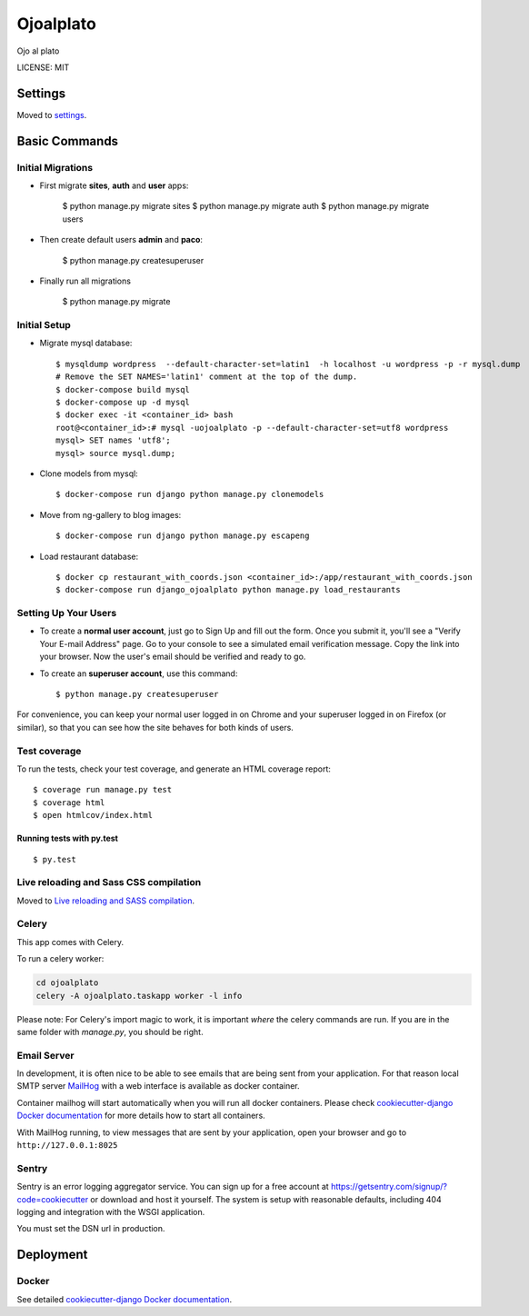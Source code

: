 Ojoalplato
==============================

Ojo al plato

.. image:: https://img.shields.io/badge/built%20with-Cookiecutter%20Django-ff69b4.svg
     :target: https://github.com/pydanny/cookiecutter-django/
     :alt: Built with Cookiecutter Django


LICENSE: MIT


Settings
------------

Moved to settings_.

.. _settings: http://cookiecutter-django.readthedocs.io/en/latest/settings.html

Basic Commands
--------------

Initial Migrations
^^^^^^^^^^^^^^^^^^

* First migrate **sites**, **auth** and **user** apps:

    $ python manage.py migrate sites
    $ python manage.py migrate auth
    $ python manage.py migrate users

* Then create default users **admin** and **paco**:

    $ python manage.py createsuperuser

* Finally run all migrations

    $ python manage.py migrate

Initial Setup
^^^^^^^^^^^^^

* Migrate mysql database::

    $ mysqldump wordpress  --default-character-set=latin1  -h localhost -u wordpress -p -r mysql.dump
    # Remove the SET NAMES='latin1' comment at the top of the dump.
    $ docker-compose build mysql
    $ docker-compose up -d mysql
    $ docker exec -it <container_id> bash
    root@<container_id>:# mysql -uojoalplato -p --default-character-set=utf8 wordpress
    mysql> SET names 'utf8';
    mysql> source mysql.dump;

* Clone models from mysql::

    $ docker-compose run django python manage.py clonemodels

* Move from ng-gallery to blog images::

    $ docker-compose run django python manage.py escapeng

* Load restaurant database::

    $ docker cp restaurant_with_coords.json <container_id>:/app/restaurant_with_coords.json
    $ docker-compose run django_ojoalplato python manage.py load_restaurants


Setting Up Your Users
^^^^^^^^^^^^^^^^^^^^^

* To create a **normal user account**, just go to Sign Up and fill out the form. Once you submit it, you'll see a "Verify Your E-mail Address" page. Go to your console to see a simulated email verification message. Copy the link into your browser. Now the user's email should be verified and ready to go.

* To create an **superuser account**, use this command::

    $ python manage.py createsuperuser

For convenience, you can keep your normal user logged in on Chrome and your superuser logged in on Firefox (or similar), so that you can see how the site behaves for both kinds of users.

Test coverage
^^^^^^^^^^^^^

To run the tests, check your test coverage, and generate an HTML coverage report::

    $ coverage run manage.py test
    $ coverage html
    $ open htmlcov/index.html

Running tests with py.test
~~~~~~~~~~~~~~~~~~~~~~~~~~~

::

  $ py.test


Live reloading and Sass CSS compilation
^^^^^^^^^^^^^^^^^^^^^^^^^^^^^^^^^^^^^^^

Moved to `Live reloading and SASS compilation`_.

.. _`Live reloading and SASS compilation`: http://cookiecutter-django.readthedocs.io/en/latest/live-reloading-and-sass-compilation.html




Celery
^^^^^^

This app comes with Celery.

To run a celery worker:

.. code-block:: bash

    cd ojoalplato
    celery -A ojoalplato.taskapp worker -l info

Please note: For Celery's import magic to work, it is important *where* the celery commands are run. If you are in the same folder with *manage.py*, you should be right.





Email Server
^^^^^^^^^^^^

In development, it is often nice to be able to see emails that are being sent from your application. For that reason local SMTP server `MailHog`_ with a web interface is available as docker container.

.. _mailhog: https://github.com/mailhog/MailHog

Container mailhog will start automatically when you will run all docker containers.
Please check `cookiecutter-django Docker documentation`_ for more details how to start all containers.

With MailHog running, to view messages that are sent by your application, open your browser and go to ``http://127.0.0.1:8025``





Sentry
^^^^^^

Sentry is an error logging aggregator service. You can sign up for a free account at  https://getsentry.com/signup/?code=cookiecutter  or download and host it yourself.
The system is setup with reasonable defaults, including 404 logging and integration with the WSGI application.

You must set the DSN url in production.




Deployment
----------





Docker
^^^^^^

See detailed `cookiecutter-django Docker documentation`_.

.. _`cookiecutter-django Docker documentation`: http://cookiecutter-django.readthedocs.io/en/latest/deployment-with-docker.html


